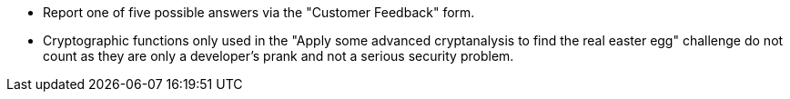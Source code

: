 * Report one of five possible answers via the "Customer Feedback" form.
* Cryptographic functions only used in the "Apply some advanced cryptanalysis to find the real easter egg" challenge do not count as they are only a developer’s prank and not a serious security problem.
